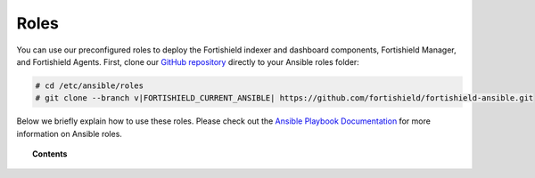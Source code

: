 .. Copyright (C) 2015, Fortishield, Inc.

.. meta::
   :description: Learn how to use our preconfigured roles to deploy Fortishield indexer and dashboard components, Fortishield Manager and Fortishield Agents.

Roles
=====

You can use our preconfigured roles to deploy the Fortishield indexer and dashboard components, Fortishield Manager, and Fortishield Agents. First, clone our `GitHub repository <https://github.com/fortishield/fortishield-ansible>`_ directly to your Ansible roles folder:

.. code-block:: console

   # cd /etc/ansible/roles
   # git clone --branch v|FORTISHIELD_CURRENT_ANSIBLE| https://github.com/fortishield/fortishield-ansible.git

Below we briefly explain how to use these roles. Please check out the `Ansible Playbook Documentation <http://docs.ansible.com/ansible/playbooks.html>`_ for more information on Ansible roles.

.. topic:: Contents

   .. toctree::
      :maxdepth: 2

      fortishield-indexer
      fortishield-dashboard
      fortishield-filebeat
      fortishield-manager
      fortishield-agent

